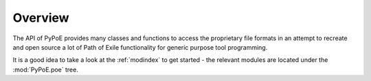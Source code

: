Overview
==============================================================================

The API of PyPoE provides many classes and functions to access the proprietary
file formats in an attempt to recreate and open source a lot of Path of Exile
functionality for generic purpose tool programming.

It is a good idea to take a look at the :ref:`modindex` to get started - the
relevant modules are located under the :mod:`PyPoE.poe` tree.